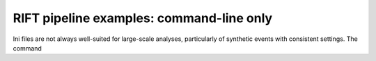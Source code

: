 ============
RIFT pipeline examples: command-line only
============

Ini files are not always well-suited for large-scale analyses, particularly of synthetic events with consistent
settings.  The command




